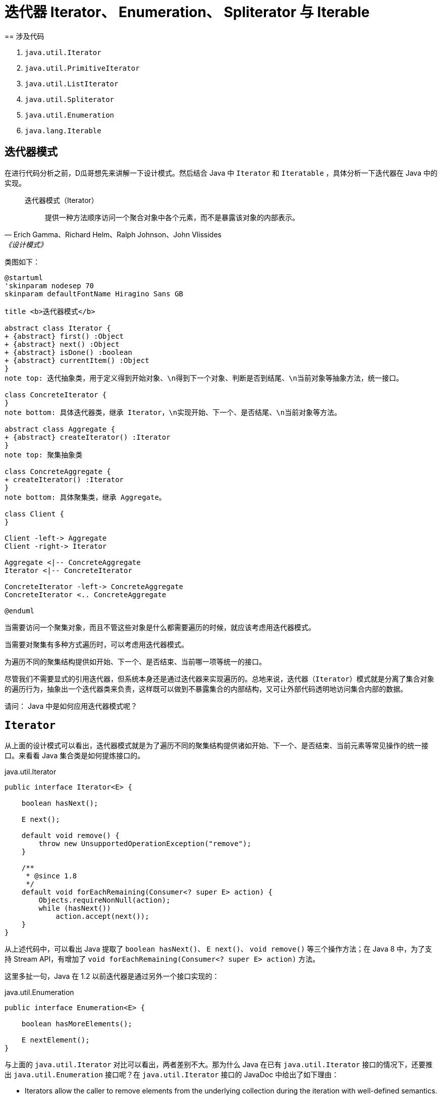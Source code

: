 = 迭代器 Iterator、 Enumeration、 Spliterator 与 Iterable
== 涉及代码

. `java.util.Iterator`
. `java.util.PrimitiveIterator`
. `java.util.ListIterator`
. `java.util.Spliterator`
. `java.util.Enumeration`
. `java.lang.Iterable`

== 迭代器模式

在进行代码分析之前，D瓜哥想先来讲解一下设计模式。然后结合 Java 中 `Iterator` 和 `Iteratable` ，具体分析一下迭代器在 Java 中的实现。

// 另外，重点看看内迭代器和外迭代器之间的不同实现。

[quote, Erich Gamma、Richard Helm、Ralph Johnson、John Vlissides,《设计模式》]
____
迭代器模式（Iterator）::
提供一种方法顺序访问一个聚合对象中各个元素，而不是暴露该对象的内部表示。
____

类图如下：

[plantuml,{diagram_attr}]
....
@startuml
'skinparam nodesep 70
skinparam defaultFontName Hiragino Sans GB

title <b>迭代器模式</b>

abstract class Iterator {
+ {abstract} first() :Object
+ {abstract} next() :Object
+ {abstract} isDone() :boolean
+ {abstract} currentItem() :Object
}
note top: 迭代抽象类，用于定义得到开始对象、\n得到下一个对象、判断是否到结尾、\n当前对象等抽象方法，统一接口。

class ConcreteIterator {
}
note bottom: 具体迭代器类，继承 Iterator，\n实现开始、下一个、是否结尾、\n当前对象等方法。

abstract class Aggregate {
+ {abstract} createIterator() :Iterator
}
note top: 聚集抽象类

class ConcreteAggregate {
+ createIterator() :Iterator
}
note bottom: 具体聚集类，继承 Aggregate。

class Client {
}

Client -left-> Aggregate
Client -right-> Iterator

Aggregate <|-- ConcreteAggregate
Iterator <|-- ConcreteIterator

ConcreteIterator -left-> ConcreteAggregate
ConcreteIterator <.. ConcreteAggregate

@enduml
....


当需要访问一个聚集对象，而且不管这些对象是什么都需要遍历的时候，就应该考虑用迭代器模式。

当需要对聚集有多种方式遍历时，可以考虑用迭代器模式。

为遍历不同的聚集结构提供如开始、下一个、是否结束、当前哪一项等统一的接口。

//像IEnumerable接口也是为迭代器模式而准备的。不管如何，学习一下GoF的迭代器模式的基本结构，还是很有学习价值的。研究历史是为了更好地迎接未来。

尽管我们不需要显式的引用迭代器，但系统本身还是通过迭代器来实现遍历的。总地来说，迭代器（`Iterator`）模式就是分离了集合对象的遍历行为，抽象出一个迭代器类来负责，这样既可以做到不暴露集合的内部结构，又可让外部代码透明地访问集合内部的数据。

请问： Java 中是如何应用迭代器模式呢？

== `Iterator`

从上面的设计模式可以看出，迭代器模式就是为了遍历不同的聚集结构提供诸如开始、下一个、是否结束、当前元素等常见操作的统一接口。来看看 Java 集合类是如何提炼接口的。

.java.util.Iterator
[{java_src_attr}]
----
public interface Iterator<E> {

    boolean hasNext();

    E next();

    default void remove() {
        throw new UnsupportedOperationException("remove");
    }

    /**
     * @since 1.8
     */
    default void forEachRemaining(Consumer<? super E> action) {
        Objects.requireNonNull(action);
        while (hasNext())
            action.accept(next());
    }
}
----

从上述代码中，可以看出 Java 提取了 `boolean hasNext()`、 `E next()`、 `void remove()` 等三个操作方法；在 Java 8 中，为了支持 Stream API，有增加了 `void forEachRemaining(Consumer<? super E> action)` 方法。

这里多扯一句，Java 在 1.2 以前迭代器是通过另外一个接口实现的：

.java.util.Enumeration
[{java_src_attr}]
----
public interface Enumeration<E> {

    boolean hasMoreElements();

    E nextElement();
}
----

与上面的 `java.util.Iterator` 对比可以看出，两者差别不大。那为什么 Java 在已有 `java.util.Iterator` 接口的情况下，还要推出 `java.util.Enumeration` 接口呢？在 `java.util.Iterator` 接口的 JavaDoc 中给出了如下理由：

* Iterators allow the caller to remove elements from the underlying collection during the iteration with well-defined semantics.
* Method names have been improved.

我们都知道，在 Java 8 之前，接口中的方法不能有任何实现。所以，为了保持兼容性，不能在已有接口中增加方法。只能另起炉灶，把“洞”补上。这也就不难理解，为什么又搞出了个 `java.util.Iterator`。

这里再多提一句，需要增加自定义的迭代器实现时，请优先选择 `java.util.Iterator`。

请问：既然有迭代器接口定义了，那么 Java 又是如何生成迭代器实例呢？

== `Iterable`

既然迭代器可以抽象成一个公共的接口，那么生成迭代器实例的这个操作，也可以抽象成一个接口。 Java 也确实是这样做的：

.java.lang.Iterable
[{java_src_attr}]
----
public interface Iterable<T> {

    Iterator<T> iterator();

    /**
     * @since 1.8
     */
    default void forEach(Consumer<? super T> action) {
        Objects.requireNonNull(action);
        for (T t : this) {
            action.accept(t);
        }
    }

    /**
     * @since 1.8
     */
    default Spliterator<T> spliterator() {
        return Spliterators.spliteratorUnknownSize(iterator(), 0);
    }
}
----

从类的定义中，可以看到 `java.lang.Iterable` 提供了 `iterator()`，用于创建 `java.util.Iterator` 示例对象。

在 Java 8 中，为了支持 Lambda 表达式和 Stream API，又增加了 `forEach(Consumer<? super T> action)` 和 `spliterator()` 方法。

在思考实现原理的过程中，D瓜哥突然想到，`java.lang.Iterable` 就是一个工厂方法模式的应用。来分析一下：

== 工厂方法模式

先来看看工厂方法模式的定义：

[quote, Erich Gamma、Richard Helm、Ralph Johnson、John Vlissides,《设计模式》]
____
工厂方法模式（Factory Method）::
定义一个用于创建对象的接口，让子类决定实例化哪一个类。工厂方法使一个类的实例化延迟到其子类。
____

类图如下：

[plantuml,{diagram_attr}]
....
@startuml
skinparam defaultFontName Hiragino Sans GB

title <b>工厂方法模式</b>

abstract class Product {
}
note top: 定义工厂方法所创建的对象的接口。

class ConcreteProduct {
}
note bottom: 具体的产品，实现了 Product 接口。

abstract class Factory {
  + {abstract} factoryMethod() :Product
}
note top: 声明工厂方法， 该方法返回一个 Product 类型的对象。

class ConcreteFactory {
}
note bottom: 重定义工厂方法以返回一个 ConcreteProduct 实例。

Product <|-- ConcreteProduct
Factory <|-- ConcreteFactory
ConcreteFactory -right-> ConcreteProduct

@enduml
....

* `java.lang.Iterable` 就相当于 `Factory` 接口，也就是工厂；
* `java.util.Iterator` 就相当于工厂生成的产品 `Product`；
* `iterator()` 方法就是工厂方法 `factoryMethod()`；
* `java.lang.Iterable` 和 `java.util.Iterator` 子类，都放在了各个集合类中来具体实现。

在各个聚集类中，去实现 `java.lang.Iterable` 接口，然后根据聚集类的情况，返回对应的 `java.util.Iterator` 具体类对象即可。

细心的童鞋，可能发现还有个类似迭代器的类 `Spliterator`。这是个什么类？为啥要增加相关的接口呢？

== `Spliterator`

[#ListIterator]
== `ListIterator`

`java.util.Iterator` 是针对整个集合类抽象出来的通用迭代器。但是，可以思考一下，对于 `java.util.List` 是不是可以有更契合的迭代器？

关于这个问题的答案，JDK 给出了自己的答案：

[{java_src_attr}]
----
public interface ListIterator<E> extends Iterator<E> {
    // Query Operations

    boolean hasNext();

    E next();

    boolean hasPrevious();

    E previous();

    int nextIndex();

    int previousIndex();


    // Modification Operations

    void remove();

    void set(E e);

    void add(E e);
}
----

由于 `List` 是有序的，从代码中可以看出，所以，`ListIterator` 在 `Iterator` 基础之上，增加了获前后元素相关的方法；同时，还增加了修改相关的操作方法。

因为增加了 `hasPrevious()` 和 `previous()`，那么 `ListIterator` 就有了双向遍历的能力：既可以像传统迭代器那样，从前向后遍历；又可以逆向，从后想前遍历。这样在某些场景下就会特别方便。


== 参考资料

* https://www.journaldev.com/13457/java-listiterator[Java ListIterator - ListIterator in Java - JournalDev]


